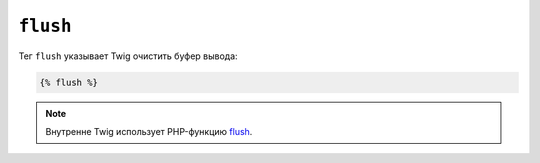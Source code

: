 ``flush``
=========

Тег ``flush`` указывает Twig очистить буфер вывода:

.. code-block:: twig

    {% flush %}

.. note::

    Внутренне Twig использует PHP-функцию `flush`_.

.. _`flush`: https://www.php.net/flush

